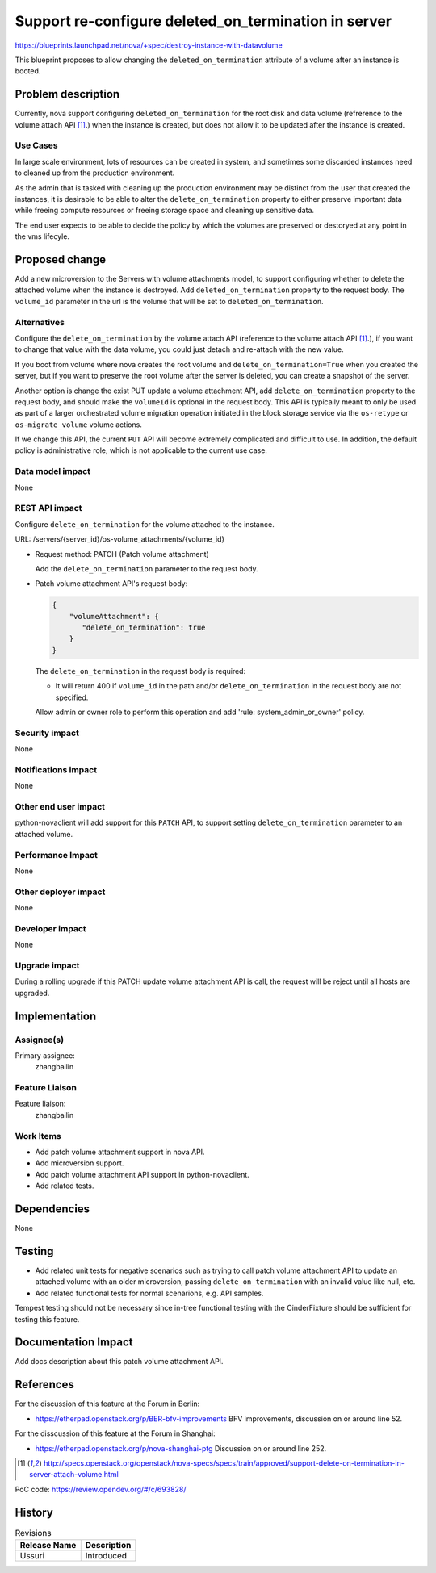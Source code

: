 ..
    This work is licensed under a Creative Commons Attribution 3.0 Unported
 License.

 http://creativecommons.org/licenses/by/3.0/legalcode

=====================================================
Support re-configure deleted_on_termination in server
=====================================================

https://blueprints.launchpad.net/nova/+spec/destroy-instance-with-datavolume

This blueprint proposes to allow changing the ``deleted_on_termination``
attribute of a volume after an instance is booted.

Problem description
===================

Currently, nova support configuring ``deleted_on_termination`` for the root
disk and data volume (refrerence to the volume attach API [1]_.) when the
instance is created, but does not allow it to be updated after the instance
is created.

Use Cases
---------

In large scale environment, lots of resources can be created in system, and
sometimes some discarded instances need to cleaned up from the production
environment.

As the admin that is tasked with cleaning up the production environment
may be distinct from the user that created the instances, it is desirable
to be able to alter the ``delete_on_termination`` property to either
preserve important data while freeing compute resources or freeing
storage space and cleaning up sensitive data.

The end user expects to be able to decide the policy by which the volumes
are preserved or destoryed at any point in the vms lifecyle.

Proposed change
===============

Add a new microversion to the Servers with volume attachments model,
to support configuring whether to delete the attached volume when the
instance is destroyed. Add ``deleted_on_termination`` property to the
request body. The ``volume_id`` parameter in the url is the volume that
will be set to ``deleted_on_termination``.

Alternatives
------------

Configure the ``delete_on_termination`` by the volume attach API (reference
to the volume attach API [1]_.), if you want to change that value with the
data volume, you could just detach and re-attach with the new value.

If you boot from volume where nova creates the root volume and
``delete_on_termination=True`` when you created the server, but if you want
to preserve the root volume after the server is deleted, you can create a
snapshot of the server.

Another option is change the exist PUT update a volume attachment API, add
``delete_on_termination`` property to the request body, and should make
the ``volumeId`` is optional in the request body. This API is typically meant
to only be used as part of a larger orchestrated volume migration operation
initiated in the block storage service via the ``os-retype`` or
``os-migrate_volume`` volume actions.

If we change this API, the current ``PUT`` API will become extremely
complicated and difficult to use. In addition, the default policy is
administrative role, which is not applicable to the current use case.

Data model impact
-----------------

None

REST API impact
---------------

Configure ``delete_on_termination`` for the volume attached to the instance.

URL: /servers/{server_id}/os-volume_attachments/{volume_id}

* Request method: PATCH (Patch volume attachment)

  Add the ``delete_on_termination`` parameter to the request body.

* Patch volume attachment API's request body:

  .. code-block:: json

    {
        "volumeAttachment": {
           "delete_on_termination": true
        }
    }

  The ``delete_on_termination`` in the request body is required:

  - It will return 400 if ``volume_id`` in the path and/or
    ``delete_on_termination`` in the request body are not specified.

  Allow admin or owner role to perform this operation and add
  'rule: system_admin_or_owner' policy.

Security impact
---------------

None

Notifications impact
--------------------

None

Other end user impact
---------------------

python-novaclient will add support for this ``PATCH`` API,
to support setting ``delete_on_termination`` parameter to
an attached volume.

Performance Impact
------------------

None

Other deployer impact
---------------------

None

Developer impact
----------------

None

Upgrade impact
--------------

During a rolling upgrade if this PATCH update volume attachment API
is call, the request will be reject until all hosts are upgraded.

Implementation
==============

Assignee(s)
-----------

Primary assignee:
  zhangbailin

Feature Liaison
---------------

Feature liaison:
  zhangbailin

Work Items
----------

* Add patch volume attachment support in nova API.
* Add microversion support.
* Add patch volume attachment API support in python-novaclient.
* Add related tests.

Dependencies
============

None

Testing
=======

* Add related unit tests for negative scenarios such as trying to call
  patch volume attachment API to update an attached volume with an older
  microversion, passing ``delete_on_termination`` with an invalid value
  like null, etc.
* Add related functional tests for normal scenarions, e.g. API samples.

Tempest testing should not be necessary since in-tree functional testing
with the CinderFixture should be sufficient for testing this feature.

Documentation Impact
====================

Add docs description about this patch volume attachment API.

References
==========

For the discussion of this feature at the Forum in Berlin:

* https://etherpad.openstack.org/p/BER-bfv-improvements
  BFV improvements, discussion on or around line 52.

For the disscussion of this feature at the Forum in Shanghai:

* https://etherpad.openstack.org/p/nova-shanghai-ptg
  Discussion on or around line 252.

.. [1] http://specs.openstack.org/openstack/nova-specs/specs/train/approved/support-delete-on-termination-in-server-attach-volume.html

.. _PATCH how to works: https://developer.mozilla.org/en-US/docs/Web/HTTP/Methods/PATCH

PoC code: https://review.opendev.org/#/c/693828/

History
=======

.. list-table:: Revisions
   :header-rows: 1

   * - Release Name
     - Description
   * - Ussuri
     - Introduced

